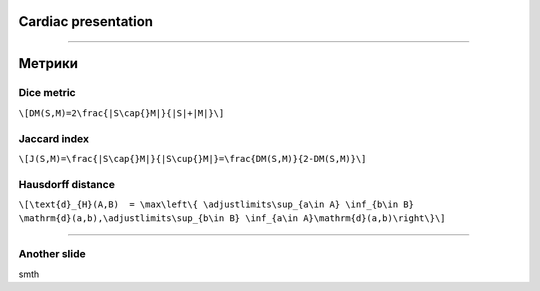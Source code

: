 
Cardiac presentation
====================

----

Метрики
=======
 
Dice metric
-----------

``\[DM(S,M)=2\frac{|S\cap{}M|}{|S|+|M|}\]``

Jaccard index
-------------

``\[J(S,M)=\frac{|S\cap{}M|}{|S\cup{}M|}=\frac{DM(S,M)}{2-DM(S,M)}\]``
 
Hausdorff distance
------------------

``\[\text{d}_{H}(A,B)  = \max\left\{ \adjustlimits\sup_{a\in A} \inf_{b\in B} \mathrm{d}(a,b),\adjustlimits\sup_{b\in B} \inf_{a\in A}\mathrm{d}(a,b)\right\}\]``

----

Another slide
-------------    

smth
